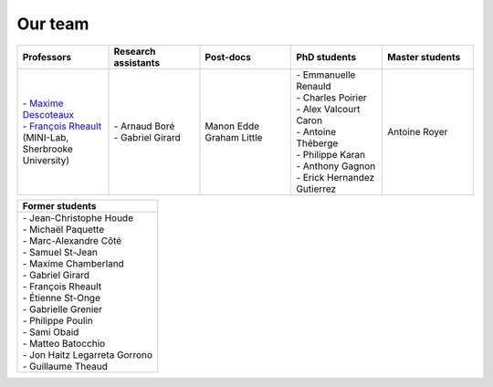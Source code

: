 
Our team
========

.. list-table::
   :widths: 20 20 20 20 20
   :header-rows: 1

   * - Professors
     - Research assistants
     - Post-docs
     - PhD students
     - Master students
   * - | - `Maxime Descoteaux <https://www.usherbrooke.ca/informatique/nous-joindre/personnel/corps-professoral/professeurs/maxime-descoteaux>`_
       | - `François Rheault <https://www.usherbrooke.ca/informatique/nous-joindre/personnel/corps-professoral/professeurs/francois-rheault>`_ (MINI-Lab, Sherbrooke University)
     - | - Arnaud Boré
       | - Gabriel Girard
     - | Manon Edde
       | Graham Little
     - | - Emmanuelle Renauld
       | - Charles Poirier
       | - Alex Valcourt Caron
       | - Antoine Théberge
       | - Philippe Karan
       | - Anthony Gagnon
       | - Erick Hernandez Gutierrez
     - Antoine Royer

.. list-table::
   :widths: 100
   :header-rows: 1

   * - Former students
   * - | - Jean-Christophe Houde
       | - Michaël Paquette
       | - Marc-Alexandre Côté
       | - Samuel St-Jean
       | - Maxime Chamberland
       | - Gabriel Girard
       | - François Rheault
       | - Étienne St-Onge
       | - Gabrielle Grenier
       | - Philippe Poulin
       | - Sami Obaid
       | - Matteo Batocchio
       | - Jon Haitz Legarreta Gorrono
       | - Guillaume Theaud